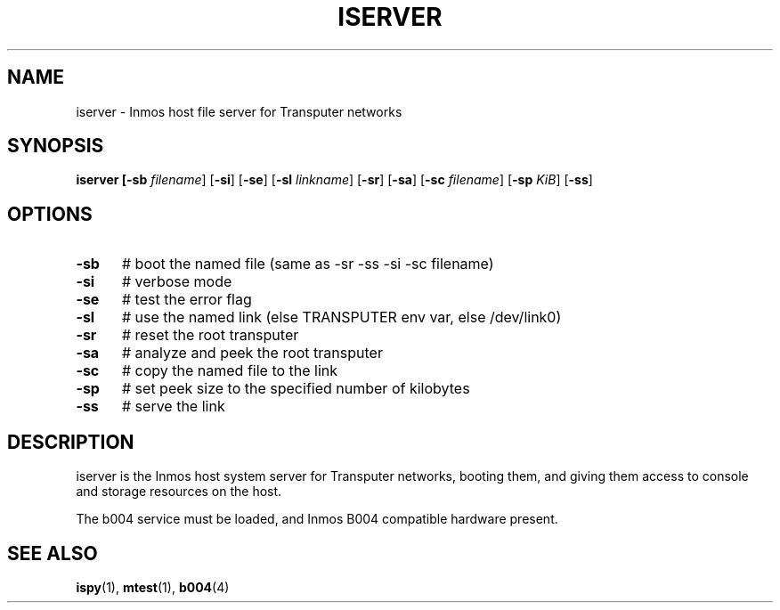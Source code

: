 .TH ISERVER 1
.SH NAME
iserver \- Inmos host file server for Transputer networks
.SH SYNOPSIS
\fBiserver [\fB\-sb \fIfilename\fR] [\fB\-si\fR] [\fB\-se\fR] [\fB\-sl \fIlinkname\fR] [\fB\-sr\fR] [\fB\-sa\fR] [\fB\-sc \fIfilename\fR] [\fB\-sp \fIKiB\fR] [\fB\-ss\fR]
.br
.de FL
.TP
\\fB\\$1\\fR
\\$2
..
.de EX
.TP 20
\\fB\\$1\\fR
# \\$2
..
.SH OPTIONS
.TP 5
.B \-sb
# boot the named file (same as \-sr \-ss \-si \-sc filename)
.TP 5
.B \-si
# verbose mode
.TP 5
.B \-se
# test the error flag
.TP 5
.B \-sl
# use the named link (else TRANSPUTER env var, else /dev/link0)
.TP 5
.B \-sr
# reset the root transputer
.TP 5
.B \-sa
# analyze and peek the root transputer
.TP 5
.B \-sc
# copy the named file to the link
.TP 5
.B \-sp
# set peek size to the specified number of kilobytes
.TP 5
.B \-ss
# serve the link
.SH DESCRIPTION
.PP
iserver is the Inmos host system server for Transputer networks, booting
them, and giving them access to console and storage resources on the host.
.PP
The b004 service must be loaded, and Inmos B004 compatible hardware present.
.SH "SEE ALSO"
.BR ispy (1),
.BR mtest (1),
.BR b004 (4)
